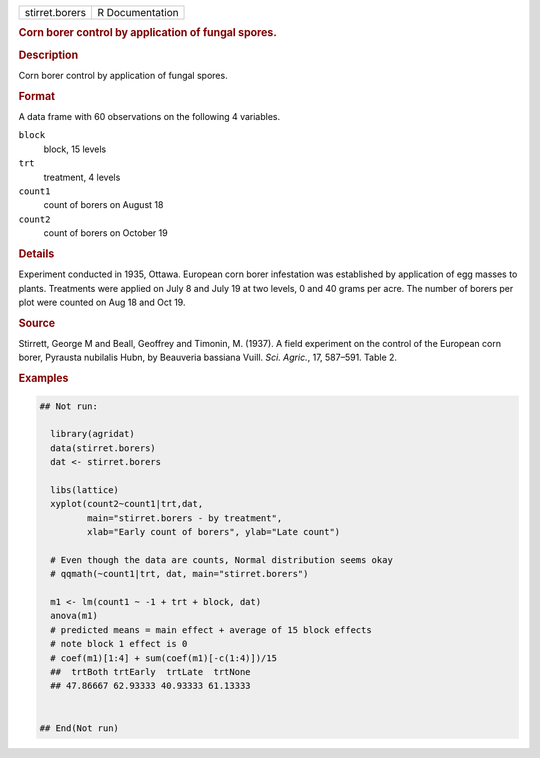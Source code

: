 .. container::

   .. container::

      ============== ===============
      stirret.borers R Documentation
      ============== ===============

      .. rubric:: Corn borer control by application of fungal spores.
         :name: corn-borer-control-by-application-of-fungal-spores.

      .. rubric:: Description
         :name: description

      Corn borer control by application of fungal spores.

      .. rubric:: Format
         :name: format

      A data frame with 60 observations on the following 4 variables.

      ``block``
         block, 15 levels

      ``trt``
         treatment, 4 levels

      ``count1``
         count of borers on August 18

      ``count2``
         count of borers on October 19

      .. rubric:: Details
         :name: details

      Experiment conducted in 1935, Ottawa. European corn borer
      infestation was established by application of egg masses to
      plants. Treatments were applied on July 8 and July 19 at two
      levels, 0 and 40 grams per acre. The number of borers per plot
      were counted on Aug 18 and Oct 19.

      .. rubric:: Source
         :name: source

      Stirrett, George M and Beall, Geoffrey and Timonin, M. (1937). A
      field experiment on the control of the European corn borer,
      Pyrausta nubilalis Hubn, by Beauveria bassiana Vuill. *Sci.
      Agric.*, 17, 587–591. Table 2.

      .. rubric:: Examples
         :name: examples

      .. code:: R

         ## Not run: 
           
           library(agridat)
           data(stirret.borers)
           dat <- stirret.borers

           libs(lattice)
           xyplot(count2~count1|trt,dat,
                  main="stirret.borers - by treatment",
                  xlab="Early count of borers", ylab="Late count")
           
           # Even though the data are counts, Normal distribution seems okay
           # qqmath(~count1|trt, dat, main="stirret.borers")
           
           m1 <- lm(count1 ~ -1 + trt + block, dat)
           anova(m1)
           # predicted means = main effect + average of 15 block effects
           # note block 1 effect is 0
           # coef(m1)[1:4] + sum(coef(m1)[-c(1:4)])/15
           ##  trtBoth trtEarly  trtLate  trtNone 
           ## 47.86667 62.93333 40.93333 61.13333 
           

         ## End(Not run)
